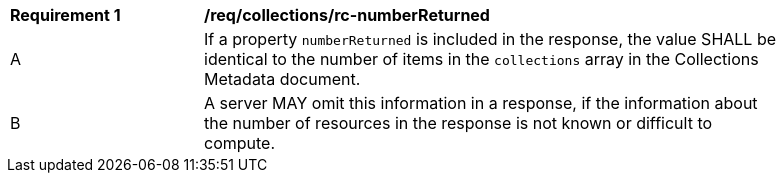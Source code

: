 [[req_collections_rc-numberReturned]]
[width="90%",cols="2,6a"]
|===
^|*Requirement {counter:req-id}* |*/req/collections/rc-numberReturned* 
^|A |If a property `numberReturned` is included in the response, the value SHALL be identical to the number of items in the `collections` array in the Collections Metadata document.
^|B |A server MAY omit this information in a response, if the information about the number of resources in the response is not known or difficult to compute.
|===
